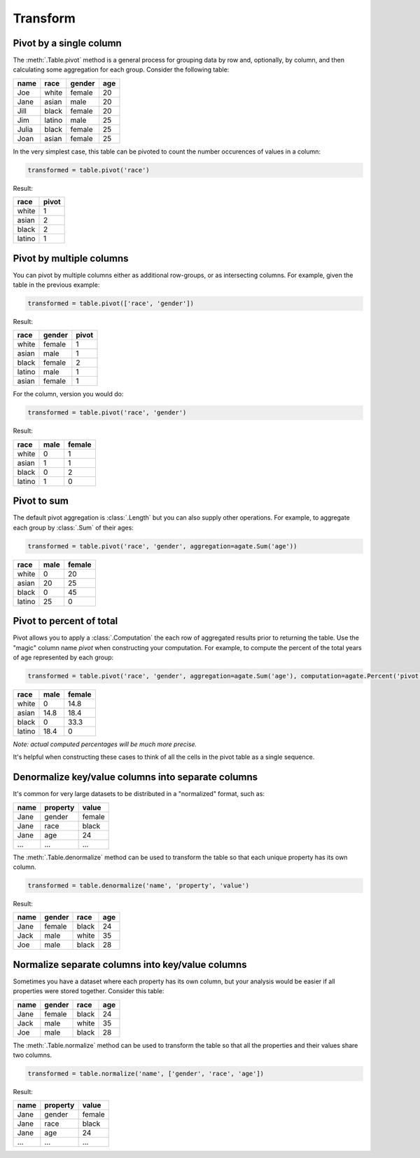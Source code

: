 =========
Transform
=========

Pivot by a single column
========================

The :meth:`.Table.pivot` method is a general process for grouping data by row and, optionally, by column, and then calculating some aggregation for each group. Consider the following table:

+---------+---------+--------+-------+
|  name   | race    | gender | age   |
+=========+=========+========+=======+
|  Joe    | white   | female | 20    |
+---------+---------+--------+-------+
|  Jane   | asian   | male   | 20    |
+---------+---------+--------+-------+
|  Jill   | black   | female | 20    |
+---------+---------+--------+-------+
|  Jim    | latino  | male   | 25    |
+---------+---------+--------+-------+
|  Julia  | black   | female | 25    |
+---------+---------+--------+-------+
|  Joan   | asian   | female | 25    |
+---------+---------+--------+-------+

In the very simplest case, this table can be pivoted to count the number occurences of values in a column:

.. code-block:: python

    transformed = table.pivot('race')

Result:

+---------+--------+
| race    | pivot  |
+=========+========+
| white   | 1      |
+---------+--------+
| asian   | 2      |
+---------+--------+
| black   | 2      |
+---------+--------+
| latino  | 1      |
+---------+--------+

Pivot by multiple columns
=========================

You can pivot by multiple columns either as additional row-groups, or as intersecting columns. For example, given the table in the previous example:

.. code-block:: python

    transformed = table.pivot(['race', 'gender'])

Result:

+---------+--------+-------+
| race    | gender | pivot |
+=========+========+=======+
| white   | female | 1     |
+---------+--------+-------+
| asian   | male   | 1     |
+---------+--------+-------+
| black   | female | 2     |
+---------+--------+-------+
| latino  | male   | 1     |
+---------+--------+-------+
| asian   | female | 1     |
+---------+--------+-------+

For the column, version you would do:

.. code-block:: python

    transformed = table.pivot('race', 'gender')

Result:

+---------+--------+--------+
| race    | male   | female |
+=========+========+========+
| white   | 0      | 1      |
+---------+--------+--------+
| asian   | 1      | 1      |
+---------+--------+--------+
| black   | 0      | 2      |
+---------+--------+--------+
| latino  | 1      | 0      |
+---------+--------+--------+

Pivot to sum
============

The default pivot aggregation is :class:`.Length` but you can also supply other operations. For example, to aggregate each group by :class:`.Sum` of their ages:

.. code-block:: python

    transformed = table.pivot('race', 'gender', aggregation=agate.Sum('age'))

+---------+--------+--------+
| race    | male   | female |
+=========+========+========+
| white   | 0      | 20     |
+---------+--------+--------+
| asian   | 20     | 25     |
+---------+--------+--------+
| black   | 0      | 45     |
+---------+--------+--------+
| latino  | 25     | 0      |
+---------+--------+--------+

Pivot to percent of total
=========================

Pivot allows you to apply a :class:`.Computation` the each row of aggregated results prior to returning the table. Use the "magic" column name `pivot` when constructing your computation. For example, to compute the percent of the total years of age represented by each group:

.. code-block:: python

    transformed = table.pivot('race', 'gender', aggregation=agate.Sum('age'), computation=agate.Percent('pivot'))

+---------+--------+--------+
| race    | male   | female |
+=========+========+========+
| white   | 0      | 14.8   |
+---------+--------+--------+
| asian   | 14.8   | 18.4   |
+---------+--------+--------+
| black   | 0      | 33.3   |
+---------+--------+--------+
| latino  | 18.4   | 0      |
+---------+--------+--------+

*Note: actual computed percentages will be much more precise.*

It's helpful when constructing these cases to think of all the cells in the pivot table as a single sequence.

Denormalize key/value columns into separate columns
===================================================

It's common for very large datasets to be distributed in a "normalized" format, such as:

+---------+-----------+---------+
|  name   | property  | value   |
+=========+===========+=========+
|  Jane   | gender    | female  |
+---------+-----------+---------+
|  Jane   | race      | black   |
+---------+-----------+---------+
|  Jane   | age       | 24      |
+---------+-----------+---------+
|  ...    |  ...      |  ...    |
+---------+-----------+---------+

The :meth:`.Table.denormalize` method can be used to transform the table so that each unique property has its own column.

.. code-block:: python

    transformed = table.denormalize('name', 'property', 'value')

Result:

+---------+----------+--------+-------+
|  name   | gender   | race   | age   |
+=========+==========+========+=======+
|  Jane   | female   | black  | 24    |
+---------+----------+--------+-------+
|  Jack   | male     | white  | 35    |
+---------+----------+--------+-------+
|  Joe    | male     | black  | 28    |
+---------+----------+--------+-------+

Normalize separate columns into key/value columns
=================================================

Sometimes you have a dataset where each property has its own column, but your analysis would be easier if all properties were stored together. Consider this table:

+---------+----------+--------+-------+
|  name   | gender   | race   | age   |
+=========+==========+========+=======+
|  Jane   | female   | black  | 24    |
+---------+----------+--------+-------+
|  Jack   | male     | white  | 35    |
+---------+----------+--------+-------+
|  Joe    | male     | black  | 28    |
+---------+----------+--------+-------+

The :meth:`.Table.normalize` method can be used to transform the table so that all the properties and their values share two columns.

.. code-block:: python

    transformed = table.normalize('name', ['gender', 'race', 'age'])

Result:

+---------+-----------+---------+
|  name   | property  | value   |
+=========+===========+=========+
|  Jane   | gender    | female  |
+---------+-----------+---------+
|  Jane   | race      | black   |
+---------+-----------+---------+
|  Jane   | age       | 24      |
+---------+-----------+---------+
|  ...    |  ...      |  ...    |
+---------+-----------+---------+

